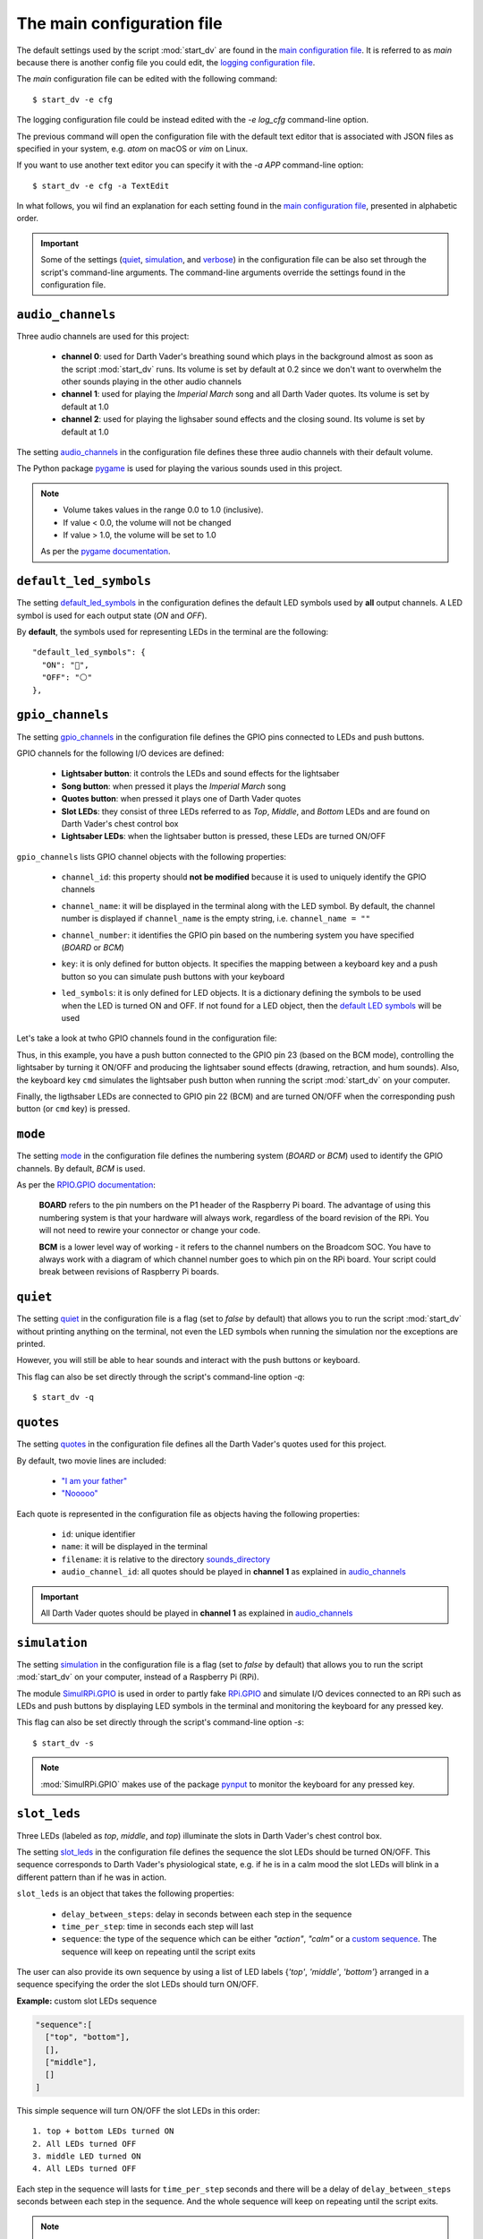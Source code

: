 The main configuration file
===========================
The default settings used by the script :mod:`start_dv` are found in the
`main configuration file`_. It is referred to as *main* because there is
another config file you could edit, the `logging configuration file`_.

The *main* configuration file can be edited with the following command::

   $ start_dv -e cfg

The logging configuration file could be instead edited with the `-e log_cfg`
command-line option.

The previous command will open the configuration file with the default text
editor that is associated with JSON files as specified in your system, e.g.
*atom* on macOS or *vim* on Linux.

If you want to use another text editor you can specify it with the `-a APP`
command-line option::

   $ start_dv -e cfg -a TextEdit

In what follows, you wil find an explanation for each setting found in the
`main configuration file`_, presented in alphabetic order.

.. important::

   Some of the settings (`quiet <#quiet-label>`__,
   `simulation <#simulation-label>`__, and `verbose <#verbose-label>`__) in
   the configuration file can be also set through the script's command-line
   arguments. The command-line arguments override the settings found in the
   configuration file.

.. seealso::

    The script `start_dv`_

.. _audio-channels-label:

``audio_channels``
^^^^^^^^^^^^^^^^^^

Three audio channels are used for this project:

   - **channel 0**: used for Darth Vader's breathing sound which plays in the
     background almost as soon as the script :mod:`start_dv` runs. Its volume
     is set by default at 0.2 since we don't want to overwhelm the other sounds
     playing in the other audio channels
   - **channel 1**: used for playing the *Imperial March* song and all Darth
     Vader quotes.  Its volume is set by default at 1.0
   - **channel 2**: used for playing the lighsaber sound effects and the closing
     sound. Its volume is set by default at 1.0

The setting `audio_channels`_ in the configuration file defines these three
audio channels with their default volume.

.. code-block:: python
   :emphasize-lines: 5, 10, 15
   :caption: **Audio channels and their default volume**

   "audio_channels": [
     {
       "channel_id": 0,
       "channel_name": "breathing_sound",
       "volume": 0.2
     },
     {
       "channel_id": 1,
       "channel_name": "song_and_quotes",
       "volume": 1.0
     },
     {
       "channel_id": 2,
       "channel_name": "lightsaber_and_closing_sounds",
       "volume": 1.0
     }
   ],

The Python package `pygame`_ is used for playing the various sounds used in this
project.

.. note::

   - Volume takes values in the range 0.0 to 1.0 (inclusive).
   - If value < 0.0, the volume will not be changed
   - If value > 1.0, the volume will be set to 1.0

   As per the `pygame
   documentation <https://www.pygame.org/docs/ref/mixer.html#pygame.mixer.Sound.set_volume>`__.

.. _default-led-symbols-label:

``default_led_symbols``
^^^^^^^^^^^^^^^^^^^^^^^
The setting `default_led_symbols`_ in the configuration defines the default LED
symbols used by **all** output channels. A LED symbol is used for each output
state (*ON* and *OFF*).

By **default**, the symbols used for representing LEDs in the terminal are the
following::

   "default_led_symbols": {
     "ON": "🛑",
     "OFF": "⚪"
   },

.. seealso::

   `Change LED symbols`_

.. _gpio-channels-label:

``gpio_channels``
^^^^^^^^^^^^^^^^^
.. TODO: check line # in URL to ``gpio_channels``

The setting `gpio_channels`_ in the configuration file defines the GPIO pins
connected to LEDs and push buttons.

GPIO channels for the following I/O devices are defined:

   - **Lightsaber button**: it controls the LEDs and sound effects for the
     lightsaber
   - **Song button**: when pressed it plays the *Imperial March* song
   - **Quotes button**: when pressed it plays one of Darth Vader quotes
   - **Slot LEDs**: they consist of three LEDs referred to as *Top*, *Middle*,
     and *Bottom* LEDs and are found on Darth Vader's chest control box
   - **Lightsaber LEDs**: when the lightsaber button is pressed, these LEDs are
     turned ON/OFF

``gpio_channels`` lists GPIO channel objects with the following properties:

   - ``channel_id``: this property should **not be modified** because it is
     used to uniquely identify the GPIO channels
   - ``channel_name``: it will be displayed in the terminal along with the LED
     symbol. By default, the channel number is displayed if ``channel_name`` is
     the empty string, i.e. ``channel_name = ""``
   - ``channel_number``: it identifies the GPIO pin based on the numbering
     system you have specified (`BOARD` or `BCM`)
   - ``key``: it is only defined for button objects. It specifies the mapping
     between a keyboard key and a push button so you can simulate push buttons
     with your keyboard

     .. code-block:: python
         :emphasize-lines: 5
         :caption: **Example:** changing keymap for the Song button

          {
            "channel_id": "song_button",
            "channel_name": "song_button",
            "channel_number": 24,
            "key": "shift_r"
          }

   - ``led_symbols``: it is only defined for LED objects. It is a dictionary
     defining the symbols to be used when the LED is turned ON and OFF. If not
     found for a LED object, then the `default LED symbols`_ will be used

      .. code-block:: python
         :emphasize-lines: 5-8
         :caption: **Example:** changing the default LED symbols for the
                   lightsaber LED

          {
            "channel_id": "lightsaber_led",
            "channel_name": "lightsaber",
            "channel_number": 22,
            "led_symbols": {
              "ON": "\\033[1;31;48m(0)\\033[1;37;0m",
              "OFF": "(0)"
            }
          }

Let's take a look at twho GPIO channels found in the configuration file:

.. code-block:: python
   :caption: **Example:** GPIO channels for the lightsaber button and LEDs

   "gpio_channels": [
     {
       "channel_id": "lightsaber_button",
       "channel_name": "lightsaber_button",
       "channel_number": 23,
       "key": "cmd"
     },
     {
       "channel_id": "lightsaber_led",
       "channel_name": "lightsaber",
       "channel_number": 22
     }
   ]

Thus, in this example, you have a push button connected to the GPIO pin 23
(based on the BCM mode), controlling the lightsaber by turning it ON/OFF and
producing the lightsaber sound effects (drawing, retraction, and hum sounds).
Also, the keyboard key ``cmd`` simulates the lightsaber push button when
running the script :mod:`start_dv` on your computer.

Finally, the ligthsaber LEDs are connected to GPIO pin 22 (BCM) and are turned
ON/OFF when the corresponding push button (or ``cmd`` key) is pressed.

.. seealso::

   - `Change GPIO channel name and number`_
   - `Change keymap`_
   - `Change LED symbols`_

.. _mode-label:

``mode``
^^^^^^^^
The setting `mode`_ in the configuration file defines the numbering system
(`BOARD` or `BCM`) used to identify the GPIO channels. By default, `BCM` is
used.

As per the `RPIO.GPIO documentation`_:

   **BOARD** refers to the pin numbers on the P1 header of the Raspberry Pi
   board. The advantage of using this numbering system is that your hardware
   will always work, regardless of the board revision of the RPi. You will not
   need to rewire your connector or change your code.

   **BCM** is a lower level way of working - it refers to the channel numbers
   on the Broadcom SOC. You have to always work with a diagram of which channel
   number goes to which pin on the RPi board. Your script could break between
   revisions of Raspberry Pi boards.

.. _quiet-label:

``quiet``
^^^^^^^^^
The setting `quiet`_ in the configuration file is a flag (set to *false* by
default) that allows you to run the script :mod:`start_dv` without printing
anything on the terminal, not even the LED symbols when running the simulation
nor the exceptions are printed.

However, you will still be able to hear sounds and interact with the push
buttons or keyboard.

.. TODO: exceptions are displayed if happening before setting up logger in start_dv

.. code-block:: python
   :emphasize-lines: 2
   :caption: The setting ``quiet`` set to *false* by default

   {
     "quiet": false,
     "simulation": false,
     "verbose": false,
     "mode": "BCM"
   }

This flag can also be set directly through the script's command-line option
*-q*::

   $ start_dv -q

.. seealso::

   `Script's list of options <README_docs.html#list-of-options>`__

.. _quotes-label:

``quotes``
^^^^^^^^^^
The setting `quotes`_ in the configuration file defines all the Darth Vader's
quotes used for this project.

By default, two movie lines are included:

   - `"I am your father"`_
   - `"Nooooo"`_

.. TODO: check line in URL to config file showing ``quotes``

Each quote is represented in the configuration file as objects having the
following properties:

   - ``id``: unique identifier
   - ``name``: it will be displayed in the terminal
   - ``filename``: it is relative to the directory
     `sounds_directory <#sounds-directory-label>`__
   - ``audio_channel_id``: all quotes should be played in **channel 1** as
     explained in `audio_channels <#audio-channels-label>`__

.. code-block:: python
   :emphasize-lines: 3-6, 9-12
   :caption: **Example:** two Darth Vader quotes

    "quotes": [
      {
        "id": "dont_make_me_destroy_you",
        "name": "Don't make me destroy you",
        "filename": "quote_dont_make_me_destroy_you.ogg",
        "audio_channel_id": 1
      },
      {
        "id": "give_yourself_to_the_dark_side",
        "name": "Give yourself to the dark side",
        "filename": "quote_give_yourself_to_the_dark_side.ogg",
        "audio_channel_id": 1
      }
    ]

.. important::

   All Darth Vader quotes should be played in **channel 1** as explained in
   `audio_channels <#audio-channels-label>`__

.. seealso::

   - The setting `audio_channels <#audio-channels-label>`__
   - `Add Darth Vader quotes`_
   - `Change channel volume <change_default_settings.html#change-channel-volume-label>`__
   - `Change paths to audio files <change_default_settings.html#change-paths-to-audio-files-label>`__

.. _simulation-label:

``simulation``
^^^^^^^^^^^^^^
The setting `simulation`_ in the configuration file is a flag (set to *false* by
default) that allows you to run the script :mod:`start_dv` on your computer,
instead of a Raspberry Pi (RPi).

The module `SimulRPi.GPIO`_ is used in order to partly fake `RPi.GPIO`_ and
simulate I/O devices connected to an RPi such as LEDs and push buttons by
displaying LED symbols in the terminal and monitoring the keyboard for any
pressed key.

This flag can also be set directly through the script's command-line option
*-s*::

   $ start_dv -s

.. note::

   :mod:`SimulRPi.GPIO` makes use of the package `pynput`_ to monitor the keyboard
   for any pressed key.

.. seealso::

   `Script's list of options <README_docs.html#list-of-options>`__

.. _slot-leds-label:

``slot_leds``
^^^^^^^^^^^^^
Three LEDs (labeled as *top*, *middle*, and *top*) illuminate the slots in
Darth Vader's chest control box.

The setting `slot_leds`_ in the configuration file defines the sequence the
slot LEDs should be turned ON/OFF. This sequence corresponds to Darth Vader's
physiological state, e.g. if he is in a calm mood the slot LEDs will blink in a
different pattern than if he was in action.

``slot_leds`` is an object that takes the following properties:

   - ``delay_between_steps``: delay in seconds between each step in the sequence
   - ``time_per_step``: time in seconds each step will last
   - ``sequence``: the type of the sequence which can be either *"action"*,
     *"calm"* or a `custom sequence <#custom-sequence-label>`__. The sequence
     will keep on repeating until the script exits

.. code-block:: python
   :caption: **Example:** a ``slot_leds`` object with the calm sequence

      "slot_leds":{
        "delay_between_steps": 0.5,
        "time_per_step": 1,
        "sequence": "calm"
      },

.. _custom-sequence-label:

The user can also provide its own sequence by using a list of LED labels
{*'top'*, *'middle'*, *'bottom'*} arranged in a sequence specifying the
order the slot LEDs should turn ON/OFF.

**Example:** custom slot LEDs sequence

.. code-block:: python

   "sequence":[
     ["top", "bottom"],
     [],
     ["middle"],
     []
   ]

This simple sequence will turn ON/OFF the slot LEDs in this order::

  1. top + bottom LEDs turned ON
  2. All LEDs turned OFF
  3. middle LED turned ON
  4. All LEDs turned OFF

Each step in the sequence will lasts for ``time_per_step`` seconds and there will
be a delay of ``delay_between_steps`` seconds between each step in the sequence.
And the whole sequence will keep on repeating until the script exits.

.. note::

   This is how the *action* and *calm* sequences are exactly defined:

   .. code-block:: python
      :caption: **Action sequence**

      "sequence":[
        ["top", "middle", "bottom"],
        ["top", "bottom"],
        ["top", "middle", "bottom"],
        ["top"],
        [],
        ["top", "middle", "bottom"],
        ["top"],
        ["top", "middle", "bottom"],
        ["middle", "bottom"],
        [],
        ["top", "bottom"],
        ["top", "middle", "bottom"],
        ["top", "bottom"],
        [],
        ["top"],
        []
      ]

   .. code-block:: python
      :caption: **Calm sequence**

      "sequence":[
        ["middle"],
        ["top"],
        ["middle"],
        ["top"],
        ["middle"],
        ["top"],
        ["top"],
        [],
        ["bottom"],
        []
      ]

.. note::

   The default sequences of slot LEDs were obtained from this YouTube video:
   `Empire Strikes Back chest box light sequence`_.

.. seealso::

   `Change slot LEDs sequence <change_default_settings.html#change-slot-leds-sequence-label>`__

.. _songs-label:

``songs``
^^^^^^^^^
The setting `songs`_ in the configuration file defines the songs that can be
played as part of the project.

At the moment, only the `Imperial March song by Jacob Townsend`_ is supported.

The setting ``songs`` takes a list of song objects having the following
properties:

   - ``id``: this property should **not be modified** because it is
     used to uniquely identify the songs
   - ``name``: the name of the song which will be shown in the terminal
   - ``filename``: it is relative to the directory
     `sounds_directory <#sounds-directory-label>`__
   - ``audio_channel_id``: all songs should be played in **channel 1** as
     explained in `audio_channels <#audio-channels-label>`__

.. code-block:: python
   :emphasize-lines: 4, 6
   :caption: The **Imperial March** song playing in audio channel #1

      "songs": [
        {
          "id": "imperial_march_song",
          "name": "Imperial March song",
          "filename": "song_the_imperial_march.ogg",
          "audio_channel_id": 1
        }
      ],

.. important::

   All songs should be played in **channel 1** as explained in
   `audio_channels <#audio-channels-label>`__

.. seealso::

   - The setting `audio_channels <#audio-channels-label>`__
   - `Change channel volume <change_default_settings.html#change-channel-volume-label>`__
   - `Change paths to audio files <change_default_settings.html#change-paths-to-audio-files-label>`__

.. _sound-effects-label:

``sound_effects``
^^^^^^^^^^^^^^^^^
The setting `sound_effects`_ in the configuration file defines the following
sounds:

   - **Breathing sound**: almost as soon as the script :mod:`start_dv` runs,
     Darth Vader's breathing sound starts playing in the background until the
     script ends
   - **Lightsaber drawing sound**: when the lightsaber button is pressed, the
     drawing sound is played first followed by the hum sound which goes on
     until the button is pressed again which will produce the retraction sound
   - **Lightsaber hum sound**: plays immediately after the lightsaber drawing
     sound and goes on until the lightsaber button is pressed again
   - **Lightsaber retraction sound**: plays when the lightsaber button is
     pressed while the hum sound is playing
   - **Closing sound**: plays after the user presses ``ctrl`` + ``c`` to exit
     from the script. By default, it is not played at the end

``sound_effects`` takes a list of sound objects having the following properties:

   - ``id``: this property should **not be modified** because it is
     used to uniquely identify the sound effects
   - ``name``: it is the name of the sound which will be displayed in the
     terminal
   - ``filename``: it is relative to the directory
     `sounds_directory <#sounds-directory-label>`__
   - ``audio_channel_id``: the audio channel used for playing the sound. See
     `audio_channels <#audio-channels-label>`__ to know what channel is used for
     each type of sounds
   - ``mute``: it is only defined for the breathing and closing sounds. If set
     to *true*, the sound will not be played
   - ``loops``: only defined for the breathing sound. It is the number of times
     the sound should be repeated. If set to -1, it will be repeated
     indefinitely

.. code-block:: python
   :emphasize-lines: 6, 14
   :caption: **Example:** two sound effects playing in different audio channels

      "sound_effects": [
        {
          "id": "breathing_sound",
          "name": "Breathing sound",
          "filename": "darth_vader_breathing.ogg",
          "audio_channel_id": 0,
          "mute": false,
          "loops": -1
        },
        {
          "id": "closing_sound",
          "name": "Nooooo [Closing]",
          "filename": "quote_nooooo.ogg",
          "audio_channel_id": 2,
          "mute": true
        }
      ]

.. important::

   The breathing sound should use channel 0, while the other sound effects
   should use channel 2. Hence, the breathing sound can be heard in
   the background while a sound effect is also being played (e.g. the drawing
   sound of the lightsaber). See `audio_channels <#audio-channels-label>`__.

.. seealso::

   - The setting `audio_channels <#audio-channels-label>`__
   - `Change closing sound <change_default_settings.html#change-closing-sound-label>`__
   - `Change paths to audio files <change_default_settings.html#change-paths-to-audio-files-label>`__
   - `Mute breathing sound <change_default_settings.html#mute-breathing-sound-label>`__

.. _sounds_directory-label:

``sounds_directory``
^^^^^^^^^^^^^^^^^^^^
The setting `sounds_directory`_ in the configuration file defines the directory
where all the audio files are saved.

By default, ``sounds_directory`` points to the path where the package
`dv_sounds`_ is installed. `dv_sounds`_ is used to download the various sounds
(e.g. sound efffects) needed for the project.

All the audio filenames found in the configuration file are defined relative to
``sounds_directory``.

.. code-block:: python
   :emphasize-lines: 5
   :caption: **Example:** Filename for the breathing-sound audio file

   "sound_effects": [
     {
       "id": "breathing_sound",
       "name": "Breathing sound",
       "filename": "darth_vader_breathing.ogg",
       "audio_channel_id": 0,
       "mute": false,
       "loops": -1
     }
   ]

In this example, the audio file `darth_vader_breathing.ogg` is to be found in
the directory ``sounds_directory``.

.. seealso::

   `Change paths to audio files <change_default_settings.html#change-paths-to-audio-files-label>`__

.. _verbose-label:

``verbose``
^^^^^^^^^^^
The setting `verbose`_ in the configuration file is a flag (set to *false* by
default) that allows you to run the script :mod:`start_dv` by logging to the
terminal all messages (logging level is set to DEBUG when ``verbose`` is
*true*). Also, when there is an exception, a traceback is printed so you can
pinpoint exactly where the error occurred in the code which is not the case
when running the script without ``verbose`` (you only get a one-line error
message).

.. code-block:: console
   :caption: **Example:** running the script **without verbose**

   ERROR    AttributeError: 'Namespace' object has no attribute 'edits'
   ERROR    Program exited with 1

.. code-block:: console
   :caption: **Example:** running the script **with verbose**

   ERROR    'Namespace' object has no attribute 'edits'
   Traceback (most recent call last):
     File "start_dv.py", line 795, in main
       if args.edits:
   AttributeError: 'Namespace' object has no attribute 'edits'
   ERROR    Program exited with 1

This flag can also be set directly through the script's command-line option
*-v*::

   $ start_dv -v

.. seealso::

   `Script's list of options <README_docs.html#list-of-options>`__

.. URLs

.. default_main_cfg
.. TODO: check line numbers in URLs
.. _audio_channels: https://github.com/raul23/Darth-Vader-RPi/blob/master/darth_vader_rpi/configs/default_main_cfg.json#L56
.. _default_led_symbols: https://github.com/raul23/Darth-Vader-RPi/blob/master/darth_vader_rpi/configs/default_main_cfg.json#L7
.. _gpio_channels: https://github.com/raul23/Darth-Vader-RPi/blob/master/darth_vader_rpi/configs/default_main_cfg.json#L11
.. _logging configuration file: https://github.com/raul23/Darth-Vader-RPi/blob/master/darth_vader_rpi/configs/default_logging_cfg.json
.. _main configuration file: https://github.com/raul23/Darth-Vader-RPi/blob/master/darth_vader_rpi/configs/default_main_cfg.json
.. _mode: https://github.com/raul23/Darth-Vader-RPi/blob/master/darth_vader_rpi/configs/default_main_cfg.json#L5
.. _quiet: https://github.com/raul23/Darth-Vader-RPi/blob/master/darth_vader_rpi/configs/default_main_cfg.json#L2
.. _quotes: https://github.com/raul23/Darth-Vader-RPi/blob/master/darth_vader_rpi/configs/default_main_cfg.json#L73
.. _simulation: https://github.com/raul23/Darth-Vader-RPi/blob/master/darth_vader_rpi/configs/default_main_cfg.json#L3
.. _slot_leds: https://github.com/raul23/Darth-Vader-RPi/blob/master/darth_vader_rpi/configs/default_main_cfg.json#L51
.. _songs: https://github.com/raul23/Darth-Vader-RPi/blob/master/darth_vader_rpi/configs/default_main_cfg.json#L87
.. _sound_effects: https://github.com/raul23/Darth-Vader-RPi/blob/master/darth_vader_rpi/configs/default_main_cfg.json#L95
.. _sounds_directory: https://github.com/raul23/Darth-Vader-RPi/blob/master/darth_vader_rpi/configs/default_main_cfg.json#L6
.. _verbose: https://github.com/raul23/Darth-Vader-RPi/blob/master/darth_vader_rpi/configs/default_main_cfg.json#L4

.. external links
.. _dv_sounds: https://github.com/raul23/DV-Sounds
.. _pygame: https://www.pygame.org/docs/
.. _pynput: https://pynput.readthedocs.io
.. _"I am your father": https://www.youtube.com/watch?v=xuJEYdOFEP4
.. _Imperial March song by Jacob Townsend: https://soundcloud.com/jacobtownsend1/imperial-march
.. _"Nooooo": https://www.youtube.com/watch?v=ZscVhFvD6iE
.. _RPi.GPIO: https://pypi.org/project/RPi.GPIO/
.. _RPIO.GPIO documentation: https://sourceforge.net/p/raspberry-gpio-python/wiki/BasicUsage/
.. _SimulRPi.GPIO: https://pypi.org/project/SimulRPi/
.. _Empire Strikes Back chest box light sequence: https://youtu.be/E2J_xl2MbGU?t=333

.. internal links
.. _default LED symbols: #default-led-symbols-label
.. _start_dv: README_docs.html#script-start-dv
.. _Add Darth Vader quotes: change_default_settings.html#add-darth-vader-quotes
.. _Change GPIO channel name and number: change_default_settings.html#change-gpio-channel-name-and-number
.. _Change keymap: change_default_settings.html#change-keymap-label
.. _Change LED symbols: change_default_settings.html#change-led-symbols-label
